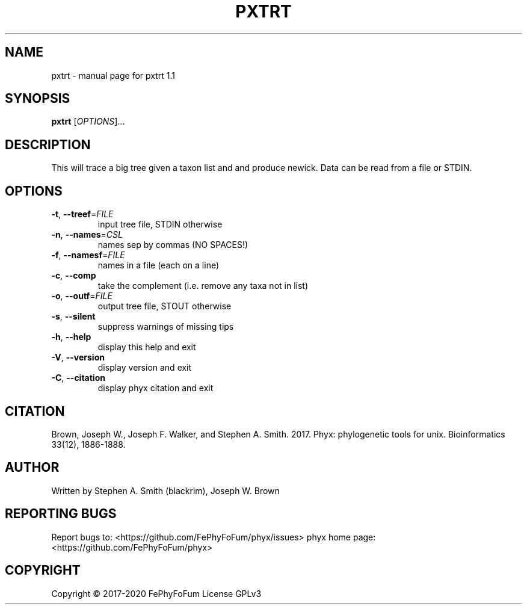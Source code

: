 .\" DO NOT MODIFY THIS FILE!  It was generated by help2man 1.47.6.
.TH PXTRT "1" "December 2019" "pxtrt 1.1" "User Commands"
.SH NAME
pxtrt \- manual page for pxtrt 1.1
.SH SYNOPSIS
.B pxtrt
[\fI\,OPTIONS\/\fR]...
.SH DESCRIPTION
This will trace a big tree given a taxon list and and produce newick.
Data can be read from a file or STDIN.
.SH OPTIONS
.TP
\fB\-t\fR, \fB\-\-treef\fR=\fI\,FILE\/\fR
input tree file, STDIN otherwise
.TP
\fB\-n\fR, \fB\-\-names\fR=\fI\,CSL\/\fR
names sep by commas (NO SPACES!)
.TP
\fB\-f\fR, \fB\-\-namesf\fR=\fI\,FILE\/\fR
names in a file (each on a line)
.TP
\fB\-c\fR, \fB\-\-comp\fR
take the complement (i.e. remove any taxa not in list)
.TP
\fB\-o\fR, \fB\-\-outf\fR=\fI\,FILE\/\fR
output tree file, STOUT otherwise
.TP
\fB\-s\fR, \fB\-\-silent\fR
suppress warnings of missing tips
.TP
\fB\-h\fR, \fB\-\-help\fR
display this help and exit
.TP
\fB\-V\fR, \fB\-\-version\fR
display version and exit
.TP
\fB\-C\fR, \fB\-\-citation\fR
display phyx citation and exit
.SH CITATION
Brown, Joseph W., Joseph F. Walker, and Stephen A. Smith. 2017. Phyx: phylogenetic tools for unix. Bioinformatics 33(12), 1886-1888.
.SH AUTHOR
Written by Stephen A. Smith (blackrim), Joseph W. Brown
.SH "REPORTING BUGS"
Report bugs to: <https://github.com/FePhyFoFum/phyx/issues>
phyx home page: <https://github.com/FePhyFoFum/phyx>
.SH COPYRIGHT
Copyright \(co 2017\-2020 FePhyFoFum
License GPLv3
